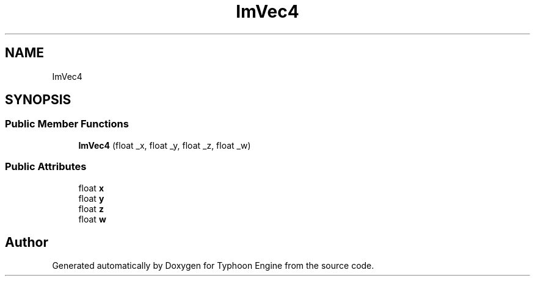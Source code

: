 .TH "ImVec4" 3 "Sat Jul 20 2019" "Version 0.1" "Typhoon Engine" \" -*- nroff -*-
.ad l
.nh
.SH NAME
ImVec4
.SH SYNOPSIS
.br
.PP
.SS "Public Member Functions"

.in +1c
.ti -1c
.RI "\fBImVec4\fP (float _x, float _y, float _z, float _w)"
.br
.in -1c
.SS "Public Attributes"

.in +1c
.ti -1c
.RI "float \fBx\fP"
.br
.ti -1c
.RI "float \fBy\fP"
.br
.ti -1c
.RI "float \fBz\fP"
.br
.ti -1c
.RI "float \fBw\fP"
.br
.in -1c

.SH "Author"
.PP 
Generated automatically by Doxygen for Typhoon Engine from the source code\&.
